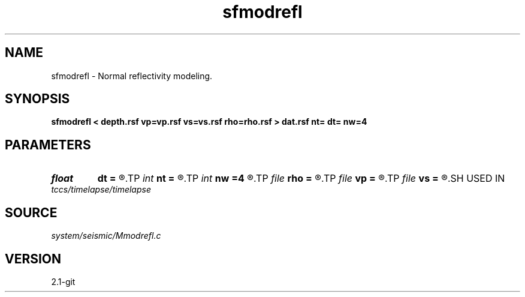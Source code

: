 .TH sfmodrefl 1  "APRIL 2019" Madagascar "Madagascar Manuals"
.SH NAME
sfmodrefl \- Normal reflectivity modeling. 
.SH SYNOPSIS
.B sfmodrefl < depth.rsf vp=vp.rsf vs=vs.rsf rho=rho.rsf > dat.rsf nt= dt= nw=4
.SH PARAMETERS
.PD 0
.TP
.I float  
.B dt
.B =
.R  	time sampling
.TP
.I int    
.B nt
.B =
.R  	time samples
.TP
.I int    
.B nw
.B =4
.R  	interpolation length
.TP
.I file   
.B rho
.B =
.R  	auxiliary input file name
.TP
.I file   
.B vp
.B =
.R  	auxiliary input file name
.TP
.I file   
.B vs
.B =
.R  	auxiliary input file name
.SH USED IN
.TP
.I tccs/timelapse/timelapse
.SH SOURCE
.I system/seismic/Mmodrefl.c
.SH VERSION
2.1-git
